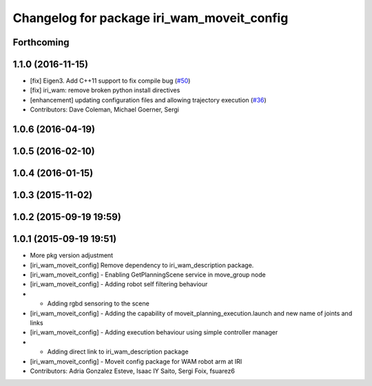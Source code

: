 ^^^^^^^^^^^^^^^^^^^^^^^^^^^^^^^^^^^^^^^^^^^
Changelog for package iri_wam_moveit_config
^^^^^^^^^^^^^^^^^^^^^^^^^^^^^^^^^^^^^^^^^^^

Forthcoming
-----------

1.1.0 (2016-11-15)
------------------
* [fix] Eigen3. Add C++11 support to fix compile bug (`#50 <https://github.com/ros-planning/moveit_robots/issues/50>`_)
* [fix] iri_wam: remove broken python install directives
* [enhancement] updating configuration files and allowing trajectory execution (`#36 <https://github.com/ros-planning/moveit_robots/issues/36>`_)
* Contributors: Dave Coleman, Michael Goerner, Sergi

1.0.6 (2016-04-19)
------------------

1.0.5 (2016-02-10)
------------------

1.0.4 (2016-01-15)
------------------

1.0.3 (2015-11-02)
------------------

1.0.2 (2015-09-19 19:59)
------------------------

1.0.1 (2015-09-19 19:51)
------------------------
* More pkg version adjustment
* [iri_wam_moveit_config] Remove dependency to iri_wam_description package.
* [iri_wam_moveit_config]
  - Enabling GetPlanningScene service in move_group node
* [iri_wam_moveit_config]
  - Adding robot self filtering behaviour
* - Adding rgbd sensoring to the scene
* [iri_wam_moveit_config]
  - Adding the capability of moveit_planning_execution.launch and new name of joints and links
* [iri_wam_moveit_config]
  - Adding execution behaviour using simple controller manager
* - Adding direct link to iri_wam_description package
* [iri_wam_moveit_config]
  - Moveit config package for WAM robot arm at IRI
* Contributors: Adria Gonzalez Esteve, Isaac IY Saito, Sergi Foix, fsuarez6
